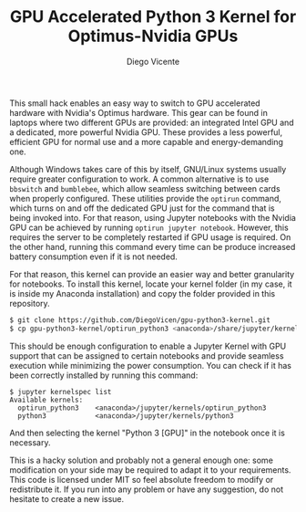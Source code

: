 #+TITLE:  GPU Accelerated Python 3 Kernel for Optimus-Nvidia GPUs
#+AUTHOR: Diego Vicente
#+EMAIL:  mail@diego.codes

This small hack enables an easy way to switch to GPU accelerated hardware with
Nvidia's Optimus hardware. This gear can be found in laptops where two
different GPUs are provided: an integrated Intel GPU and a dedicated, more
powerful Nvidia GPU. These provides a less powerful, efficient GPU for normal
use and a more capable and energy-demanding one.

Although Windows takes care of this by itself, GNU/Linux systems usually
require greater configuration to work. A common alternative is to use
=bbswitch= and =bumblebee=, which allow seamless switching between cards when
properly configured. These utilities provide the =optirun= command, which turns
on and off the dedicated GPU just for the command that is being invoked into.
For that reason, using Jupyter notebooks with the Nvidia GPU can be achieved by
running =optirun jupyter notebook=. However, this requires the server to be
completely restarted if GPU usage is required. On the other hand, running this
command every time can be produce increased battery consumption even if it is
not needed.

For that reason, this kernel can provide an easier way and better granularity
for notebooks. To install this kernel, locate your kernel folder (in my case,
it is inside my Anaconda installation) and copy the folder provided in this
repository.

#+BEGIN_SRC sh
$ git clone https://github.com/DiegoVicen/gpu-python3-kernel.git
$ cp gpu-python3-kernel/optirun_python3 <anaconda>/share/jupyter/kernels/
#+END_SRC

This should be enough configuration to enable a Jupyter Kernel with GPU support
that can be assigned to certain notebooks and provide seamless execution while
minimizing the power consumption. You can check if it has been correctly
installed by running this command:

#+BEGIN_SRC
$ jupyter kernelspec list
Available kernels:
  optirun_python3    <anaconda>/jupyter/kernels/optirun_python3
  python3            <anaconda>/jupyter/kernels/python3
#+END_SRC

And then selecting the kernel "Python 3 [GPU]" in the notebook once it is
necessary.

This is a hacky solution and probably not a general enough one: some
modification on your side may be required to adapt it to your requirements.
This code is licensed under MIT so feel absolute freedom to modify or
redistribute it. If you run into any problem or have any suggestion, do not
hesitate to create a new issue.
